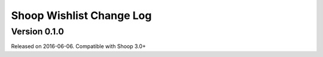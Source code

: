 Shoop Wishlist Change Log
=========================

Version 0.1.0
-------------

Released on 2016-06-06.
Compatible with Shoop 3.0+